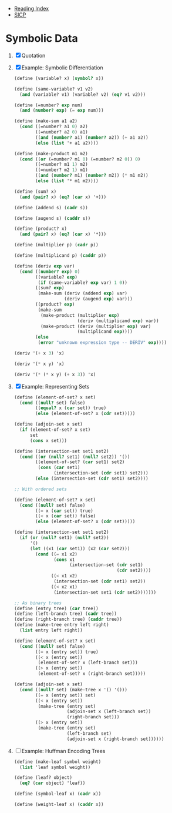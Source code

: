+ [[../index.org][Reading Index]]
+ [[../mit_sicp.org][SICP]]

* Symbolic Data
1. [X] Quotation
2. [X] Example: Symbolic Differentiation
   #+BEGIN_SRC scheme
     (define (variable? x) (symbol? x))

     (define (same-variable? v1 v2)
       (and (variable? v1) (variable? v2) (eq? v1 v2)))

     (define (=number? exp num)
       (and (number? exp) (= exp num)))

     (define (make-sum a1 a2)
       (cond ((=number? a1 0) a2)
             ((=number? a2 0) a1)
             ((and (number? a1) (number? a2)) (+ a1 a2))
             (else (list '+ a1 a2))))

     (define (make-product m1 m2)
       (cond ((or (=number? m1 0) (=number? m2 0)) 0)
             ((=number? m1 1) m2)
             ((=number? m2 1) m1)
             ((and (number? m1) (number? m2)) (* m1 m2))
             (else (list '* m1 m2))))

     (define (sum? x)
       (and (pair? x) (eq? (car x) '+)))

     (define (addend s) (cadr s))

     (define (augend s) (caddr s))

     (define (product? x)
       (and (pair? x) (eq? (car x) '*)))

     (define (multiplier p) (cadr p))

     (define (multiplicand p) (caddr p))

     (define (deriv exp var)
       (cond ((number? exp) 0)
             ((variable? exp)
              (if (same-variable? exp var) 1 0))
             ((sum? exp)
              (make-sum (deriv (addend exp) var)
                        (deriv (augend exp) var)))
             ((product? exp)
              (make-sum
               (make-product (multiplier exp)
                             (deriv (multiplicand exp) var))
               (make-product (deriv (multiplier exp) var)
                             (multiplicand exp))))
             (else
              (error "unknown expression type -- DERIV" exp))))

     (deriv '(+ x 3) 'x)

     (deriv '(* x y) 'x)

     (deriv '(* (* x y) (+ x 3)) 'x)
   #+END_SRC
3. [X] Example: Representing Sets
   #+BEGIN_SRC scheme
     (define (element-of-set? x set)
       (cond ((null? set) false)
             ((equal? x (car set)) true)
             (else (element-of-set? x (cdr set)))))

     (define (adjoin-set x set)
       (if (element-of-set? x set)
           set
           (cons x set)))

     (define (intersection-set set1 set2)
       (cond ((or (null? set1) (null? set2)) '())
             ((element-of-set? (car set1) set2)
              (cons (car set1)
                    (intersection-set (cdr set1) set2)))
             (else (intersection-set (cdr set1) set2))))

     ;; With ordered sets

     (define (element-of-set? x set)
       (cond ((null? set) false)
             ((= x (car set)) true)
             ((< x (car set)) false)
             (else (element-of-set? x (cdr set)))))

     (define (intersection-set set1 set2)
       (if (or (null? set1) (null? set2))
           '()
           (let ((x1 (car set1)) (x2 (car set2)))
             (cond ((= x1 x2)
                    (cons x1
                          (intersection-set (cdr set1)
                                            (cdr set2))))
                   ((< x1 x2)
                    (intersection-set (cdr set1) set2))
                   ((< x2 x1)
                    (intersection-set set1 (cdr set2)))))))

     ;; As binary trees
     (define (entry tree) (car tree))
     (define (left-branch tree) (cadr tree))
     (define (right-branch tree) (caddr tree))
     (define (make-tree entry left right)
       (list entry left right))

     (define (element-of-set? x set)
       (cond ((null? set) false)
             ((= x (entry set)) true)
             ((< x (entry set))
              (element-of-set? x (left-branch set)))
             ((> x (entry set))
              (element-of-set? x (right-branch set)))))

     (define (adjoin-set x set)
       (cond ((null? set) (make-tree x '() '()))
             ((= x (entry set)) set)
             ((< x (entry set))
              (make-tree (entry set)
                         (adjoin-set x (left-branch set))
                         (right-branch set)))
             ((> x (entry set))
              (make-tree (entry set)
                         (left-branch set)
                         (adjoin-set x (right-branch set))))))
   #+END_SRC
4. [ ] Example: Huffman Encoding Trees
   #+BEGIN_SRC scheme
     (define (make-leaf symbol weight)
       (list 'leaf symbol weight))

     (define (leaf? object)
       (eq? (car object) 'leaf))

     (define (symbol-leaf x) (cadr x))

     (define (weight-leaf x) (caddr x))
   #+END_SRC
